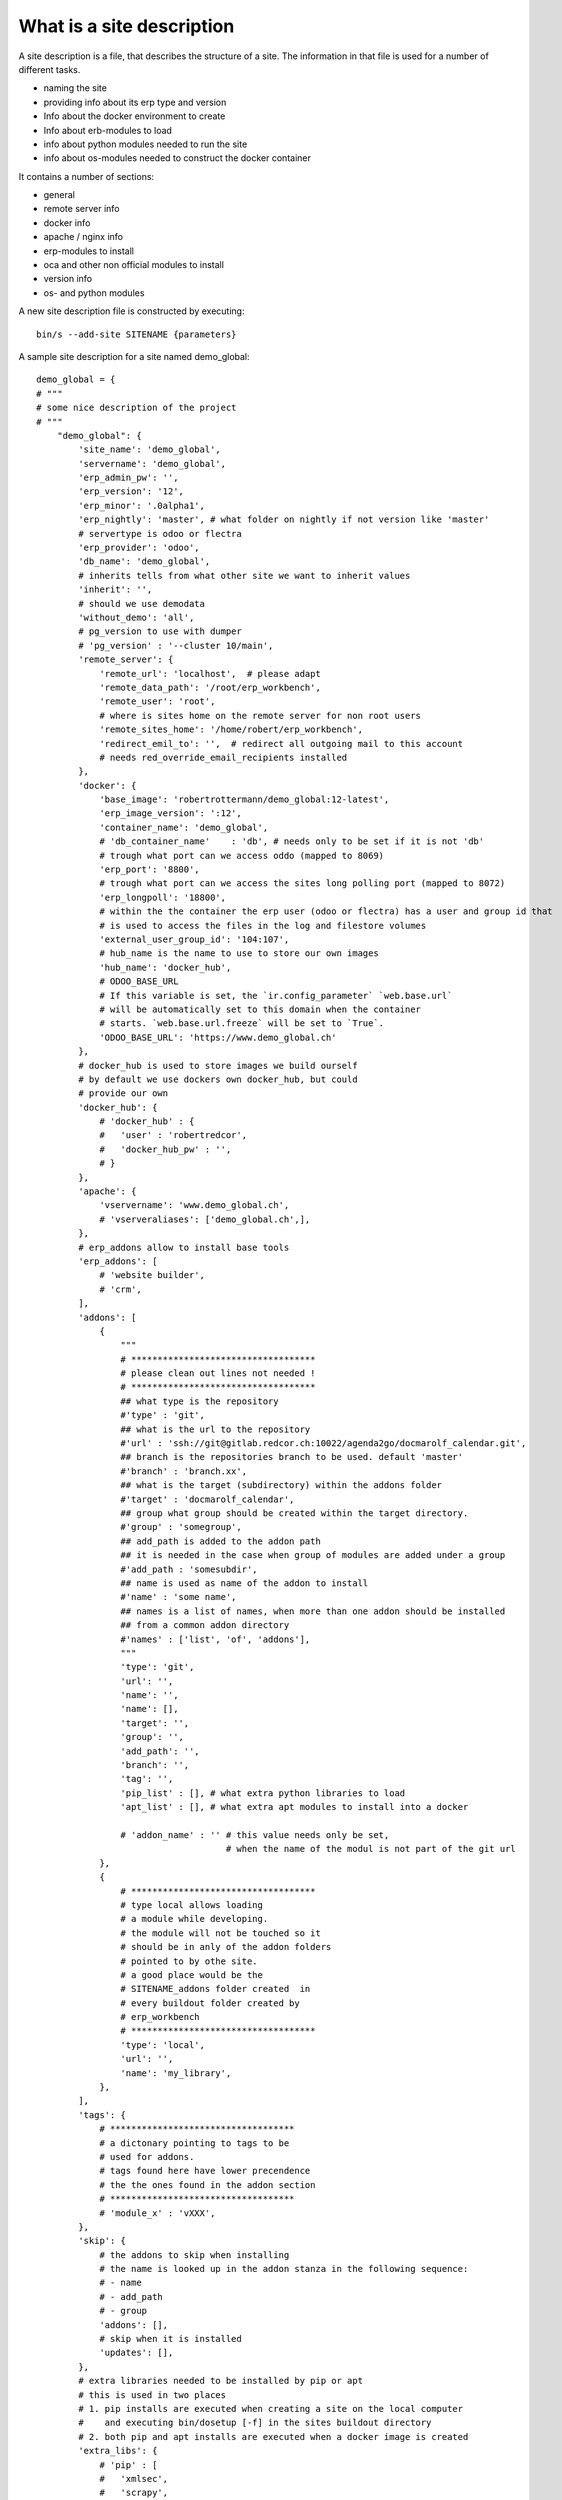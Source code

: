 What is a site description
--------------------------

A site description is a file, that describes the structure of a site.
The information in that file is used for a number of different tasks.

- naming the site
- providing info about its erp type and version
- Info about the docker environment to create 
- Info about erb-modules to load
- info about python modules needed to run the site
- info about os-modules needed to construct the docker container

It contains a number of sections:

- general
- remote server info
- docker info
- apache / nginx info
- erp-modules to install
- oca and other non official modules to install
- version info
- os- and python modules

A new site description file is constructed by executing::

    bin/s --add-site SITENAME {parameters}

A sample site description for a site named demo_global::

    demo_global = {
    # """
    # some nice description of the project
    # """
        "demo_global": {
            'site_name': 'demo_global',
            'servername': 'demo_global',
            'erp_admin_pw': '',
            'erp_version': '12',
            'erp_minor': '.0alpha1',
            'erp_nightly': 'master', # what folder on nightly if not version like 'master'
            # servertype is odoo or flectra
            'erp_provider': 'odoo',
            'db_name': 'demo_global',
            # inherits tells from what other site we want to inherit values
            'inherit': '',
            # should we use demodata
            'without_demo': 'all',
            # pg_version to use with dumper
            # 'pg_version' : '--cluster 10/main',
            'remote_server': {
                'remote_url': 'localhost',  # please adapt
                'remote_data_path': '/root/erp_workbench',
                'remote_user': 'root',
                # where is sites home on the remote server for non root users
                'remote_sites_home': '/home/robert/erp_workbench',
                'redirect_emil_to': '',  # redirect all outgoing mail to this account
                # needs red_override_email_recipients installed
            },
            'docker': {
                'base_image': 'robertrottermann/demo_global:12-latest',
                'erp_image_version': ':12',
                'container_name': 'demo_global',
                # 'db_container_name'    : 'db', # needs only to be set if it is not 'db'
                # trough what port can we access oddo (mapped to 8069)
                'erp_port': '8800',
                # trough what port can we access the sites long polling port (mapped to 8072)
                'erp_longpoll': '18800',
                # within the the container the erp user (odoo or flectra) has a user and group id that
                # is used to access the files in the log and filestore volumes
                'external_user_group_id': '104:107',
                # hub_name is the name to use to store our own images
                'hub_name': 'docker_hub',
                # ODOO_BASE_URL
                # If this variable is set, the `ir.config_parameter` `web.base.url`
                # will be automatically set to this domain when the container
                # starts. `web.base.url.freeze` will be set to `True`.
                'ODOO_BASE_URL': 'https://www.demo_global.ch'
            },
            # docker_hub is used to store images we build ourself
            # by default we use dockers own docker_hub, but could
            # provide our own
            'docker_hub': {
                # 'docker_hub' : {
                #   'user' : 'robertredcor',
                #   'docker_hub_pw' : '',
                # }
            },
            'apache': {
                'vservername': 'www.demo_global.ch',
                # 'vserveraliases': ['demo_global.ch',],
            },
            # erp_addons allow to install base tools
            'erp_addons': [
                # 'website builder',
                # 'crm',
            ],
            'addons': [
                {
                    """
                    # ***********************************
                    # please clean out lines not needed !
                    # ***********************************
                    ## what type is the repository
                    #'type' : 'git',
                    ## what is the url to the repository
                    #'url' : 'ssh://git@gitlab.redcor.ch:10022/agenda2go/docmarolf_calendar.git',
                    ## branch is the repositories branch to be used. default 'master'
                    #'branch' : 'branch.xx',
                    ## what is the target (subdirectory) within the addons folder
                    #'target' : 'docmarolf_calendar',
                    ## group what group should be created within the target directory.
                    #'group' : 'somegroup',
                    ## add_path is added to the addon path
                    ## it is needed in the case when group of modules are added under a group
                    #'add_path : 'somesubdir',
                    ## name is used as name of the addon to install
                    #'name' : 'some name',
                    ## names is a list of names, when more than one addon should be installed
                    ## from a common addon directory
                    #'names' : ['list', 'of', 'addons'],
                    """
                    'type': 'git',
                    'url': '',
                    'name': '',
                    'name': [],
                    'target': '',
                    'group': '',
                    'add_path': '',
                    'branch': '',
                    'tag': '',
                    'pip_list' : [], # what extra python libraries to load
                    'apt_list' : [], # what extra apt modules to install into a docker

                    # 'addon_name' : '' # this value needs only be set, 
                                        # when the name of the modul is not part of the git url
                },
                {
                    # ***********************************
                    # type local allows loading
                    # a module while developing.
                    # the module will not be touched so it
                    # should be in anly of the addon folders
                    # pointed to by othe site.
                    # a good place would be the
                    # SITENAME_addons folder created  in
                    # every buildout folder created by
                    # erp_workbench
                    # ***********************************
                    'type': 'local',
                    'url': '',
                    'name': 'my_library',
                },
            ],
            'tags': {
                # ***********************************
                # a dictonary pointing to tags to be
                # used for addons.
                # tags found here have lower precendence
                # the the ones found in the addon section
                # ***********************************
                # 'module_x' : 'vXXX',
            },
            'skip': {
                # the addons to skip when installing
                # the name is looked up in the addon stanza in the following sequence:
                # - name
                # - add_path
                # - group
                'addons': [],
                # skip when it is installed
                'updates': [],
            },
            # extra libraries needed to be installed by pip or apt
            # this is used in two places
            # 1. pip installs are executed when creating a site on the local computer
            #    and executing bin/dosetup [-f] in the sites buildout directory
            # 2. both pip and apt installs are executed when a docker image is created
            'extra_libs': {
                # 'pip' : [
                #   'xmlsec',
                #   'scrapy',
                #   'html2text',
                # ],
                # 'apt' : [
                #   'python-dev',
                #   'pkg-config',
                #   'libxml2-dev',
                #   'libxslt1-dev',
                #   'libxmlsec1-dev',
                #   'libffi-dev',
                # ]
            },
            'develop': {
                'addons': [],
            },
            # slave info: is this site slave of a master site from which it will be updated
            'slave_info': {
                # # master_site ist the name of the mastersite
                # # this must be a site in sites.py
                # "master_site" : '',
                # # master_domain is the domain from which the master is copied
                # "master_domain" : 'localhost',
            }
        },

    }
